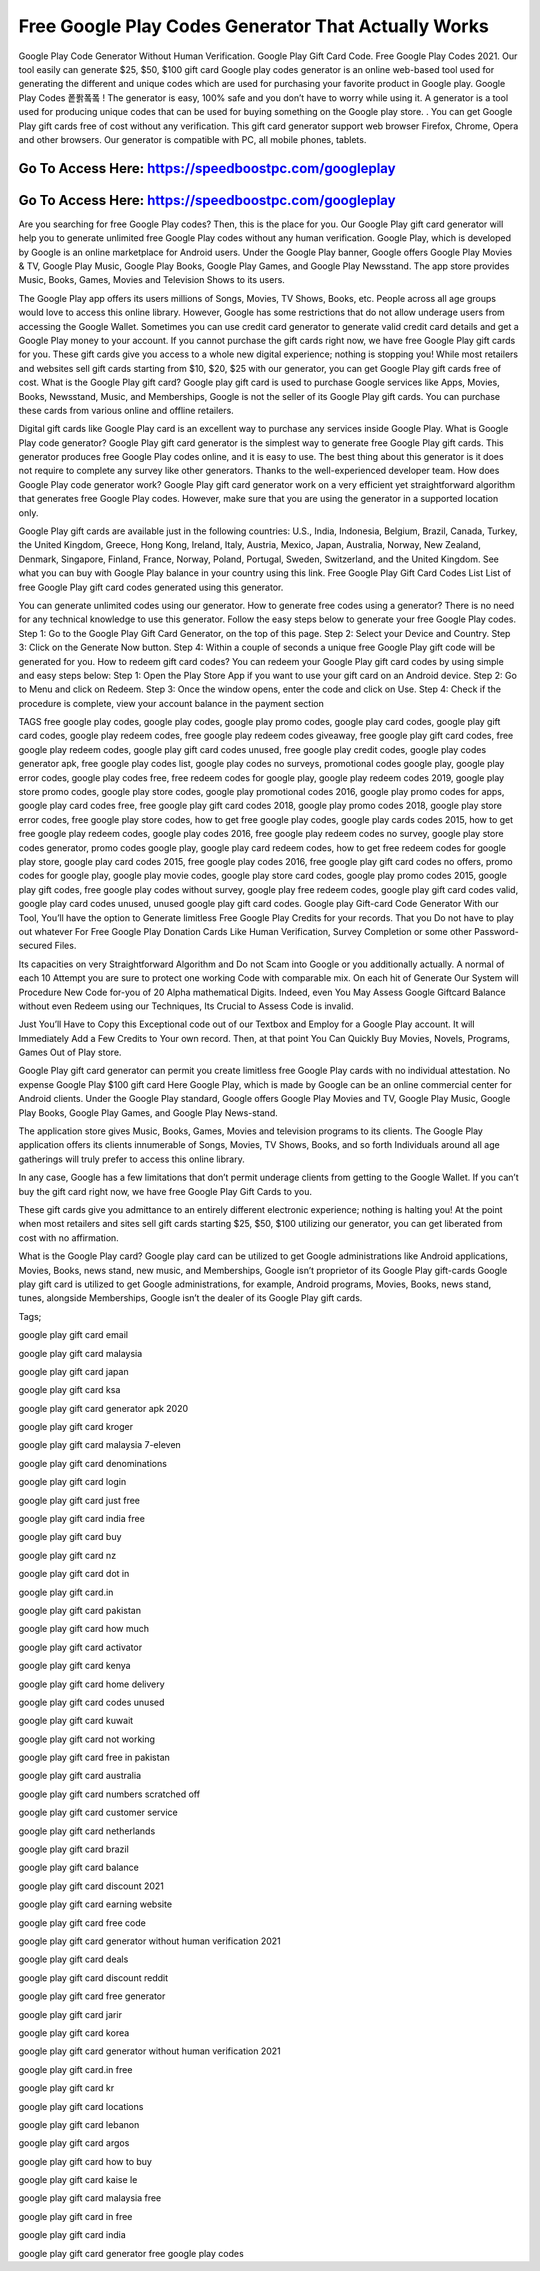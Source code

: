 Free Google Play Codes Generator That Actually Works
=====================================================================
Google Play Code Generator Without Human Verification. Google Play Gift Card Code. Free Google Play Codes 2021. Our tool easily can generate $25, $50, $100 gift card Google play codes generator is an online web-based tool used for generating the different and unique codes which are used for purchasing your favorite product in Google play. Google Play Codes 퐅퐑퐄퐄 ! The generator is easy, 100% safe and you don’t have to worry while using it. A generator is a tool used for producing unique codes that can be used for buying something on the Google play store. . You can get Google Play gift cards free of cost without any verification. This gift card generator support web browser Firefox, Chrome, Opera and other browsers. Our generator is compatible with PC, all mobile phones, tablets.



Go To Access Here: https://speedboostpc.com/googleplay
-----------------------------------------------------

Go To Access Here: https://speedboostpc.com/googleplay
-----------------------------------------------------


Are you searching for free Google Play codes? Then, this is the place for you. Our Google Play gift card generator will help you to generate unlimited free Google Play codes without any human verification. Google Play, which is developed by Google is an online marketplace for Android users. Under the Google Play banner, Google offers Google Play Movies & TV, Google Play Music, Google Play Books, Google Play Games, and Google Play Newsstand. The app store provides Music, Books, Games, Movies and Television Shows to its users.

The Google Play app offers its users millions of Songs, Movies, TV Shows, Books, etc. People across all age groups would love to access this online library. However, Google has some restrictions that do not allow underage users from accessing the Google Wallet. Sometimes you can use credit card generator to generate valid credit card details and get a Google Play money to your account. If you cannot purchase the gift cards right now, we have free Google Play gift cards for you. These gift cards give you access to a whole new digital experience; nothing is stopping you! While most retailers and websites sell gift cards starting from $10, $20, $25 with our generator, you can get Google Play gift cards free of cost. What is the Google Play gift card? Google play gift card is used to purchase Google services like Apps, Movies, Books, Newsstand, Music, and Memberships, Google is not the seller of its Google Play gift cards. You can purchase these cards from various online and offline retailers.

Digital gift cards like Google Play card is an excellent way to purchase any services inside Google Play. What is Google Play code generator? Google Play gift card generator is the simplest way to generate free Google Play gift cards. This generator produces free Google Play codes online, and it is easy to use. The best thing about this generator is it does not require to complete any survey like other generators. Thanks to the well-experienced developer team. How does Google Play code generator work? Google Play gift card generator work on a very efficient yet straightforward algorithm that generates free Google Play codes. However, make sure that you are using the generator in a supported location only.

Google Play gift cards are available just in the following countries: U.S., India, Indonesia, Belgium, Brazil, Canada, Turkey, the United Kingdom, Greece, Hong Kong, Ireland, Italy, Austria, Mexico, Japan, Australia, Norway, New Zealand, Denmark, Singapore, Finland, France, Norway, Poland, Portugal, Sweden, Switzerland, and the United Kingdom. See what you can buy with Google Play balance in your country using this link. Free Google Play Gift Card Codes List List of free Google Play gift card codes generated using this generator.

You can generate unlimited codes using our generator. How to generate free codes using a generator? There is no need for any technical knowledge to use this generator. Follow the easy steps below to generate your free Google Play codes. Step 1: Go to the Google Play Gift Card Generator, on the top of this page. Step 2: Select your Device and Country. Step 3: Click on the Generate Now button. Step 4: Within a couple of seconds a unique free Google Play gift code will be generated for you. How to redeem gift card codes? You can redeem your Google Play gift card codes by using simple and easy steps below: Step 1: Open the Play Store App if you want to use your gift card on an Android device. Step 2: Go to Menu and click on Redeem. Step 3: Once the window opens, enter the code and click on Use. Step 4: Check if the procedure is complete, view your account balance in the payment section

TAGS free google play codes, google play codes, google play promo codes, google play card codes, google play gift card codes, google play redeem codes, free google play redeem codes giveaway, free google play gift card codes, free google play redeem codes, google play gift card codes unused, free google play credit codes, google play codes generator apk, free google play codes list, google play codes no surveys, promotional codes google play, google play error codes, google play codes free, free redeem codes for google play, google play redeem codes 2019, google play store promo codes, google play store codes, google play promotional codes 2016, google play promo codes for apps, google play card codes free, free google play gift card codes 2018, google play promo codes 2018, google play store error codes, free google play store codes, how to get free google play codes, google play cards codes 2015, how to get free google play redeem codes, google play codes 2016, free google play redeem codes no survey, google play store codes generator, promo codes google play, google play card redeem codes, how to get free redeem codes for google play store, google play card codes 2015, free google play codes 2016, free google play gift card codes no offers, promo codes for google play, google play movie codes, google play store card codes, google play promo codes 2015, google play gift codes, free google play codes without survey, google play free redeem codes, google play gift card codes valid, google play card codes unused, unused google play gift card codes. Google play Gift-card Code Generator With our Tool, You’ll have the option to Generate limitless Free Google Play Credits for your records. That you Do not have to play out whatever For Free Google Play Donation Cards Like Human Verification, Survey Completion or some other Password-secured Files.

Its capacities on very Straightforward Algorithm and Do not Scam into Google or you additionally actually. A normal of each 10 Attempt you are sure to protect one working Code with comparable mix. On each hit of Generate Our System will Procedure New Code for-you of 20 Alpha mathematical Digits. Indeed, even You May Assess Google Giftcard Balance without even Redeem using our Techniques, Its Crucial to Assess Code is invalid.

Just You’ll Have to Copy this Exceptional code out of our Textbox and Employ for a Google Play account. It will Immediately Add a Few Credits to Your own record. Then, at that point You Can Quickly Buy Movies, Novels, Programs, Games Out of Play store.

Google Play gift card generator can permit you create limitless free Google Play cards with no individual attestation. No expense Google Play $100 gift card Here Google Play, which is made by Google can be an online commercial center for Android clients. Under the Google Play standard, Google offers Google Play Movies and TV, Google Play Music, Google Play Books, Google Play Games, and Google Play News-stand.

The application store gives Music, Books, Games, Movies and television programs to its clients. The Google Play application offers its clients innumerable of Songs, Movies, TV Shows, Books, and so forth Individuals around all age gatherings will truly prefer to access this online library.

In any case, Google has a few limitations that don’t permit underage clients from getting to the Google Wallet. If you can’t buy the gift card right now, we have free Google Play Gift Cards to you.

These gift cards give you admittance to an entirely different electronic experience; nothing is halting you! At the point when most retailers and sites sell gift cards starting $25, $50, $100 utilizing our generator, you can get liberated from cost with no affirmation.

What is the Google Play card? Google play card can be utilized to get Google administrations like Android applications, Movies, Books, news stand, new music, and Memberships, Google isn’t proprietor of its Google Play gift-cards Google play gift card is utilized to get Google administrations, for example, Android programs, Movies, Books, news stand, tunes, alongside Memberships, Google isn’t the dealer of its Google Play gift cards.

Tags;

google play gift card email

google play gift card malaysia

google play gift card japan

google play gift card ksa

google play gift card generator apk 2020

google play gift card kroger

google play gift card malaysia 7-eleven

google play gift card denominations

google play gift card login

google play gift card just free

google play gift card india free

google play gift card buy

google play gift card nz

google play gift card dot in

google play gift card.in

google play gift card pakistan

google play gift card how much

google play gift card activator

google play gift card kenya

google play gift card home delivery

google play gift card codes unused

google play gift card kuwait

google play gift card not working

google play gift card free in pakistan

google play gift card australia

google play gift card numbers scratched off

google play gift card customer service

google play gift card netherlands

google play gift card brazil

google play gift card balance

google play gift card discount 2021

google play gift card earning website

google play gift card free code

google play gift card generator without human verification 2021

google play gift card deals

google play gift card discount reddit

google play gift card free generator

google play gift card jarir

google play gift card korea

google play gift card generator without human verification 2021

google play gift card.in free

google play gift card kr

google play gift card locations

google play gift card lebanon

google play gift card argos

google play gift card how to buy

google play gift card kaise le

google play gift card malaysia free

google play gift card in free

google play gift card india

google play gift card generator free google play codes
